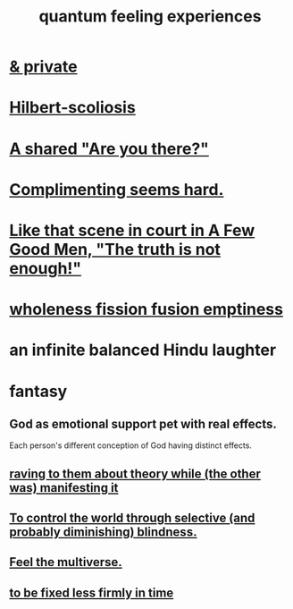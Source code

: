 :PROPERTIES:
:ID:       7764443d-777d-481e-b6d1-4eb2ebd1b7b3
:END:
#+title: quantum feeling experiences
* [[id:30367e75-1d0e-4698-bba6-3dbeaee17a0a][& private]]
* [[id:61e06b71-319e-4011-a9ef-1c1025b67f49][Hilbert-scoliosis]]
* [[id:3ca9c565-64f9-4bc4-8186-516c5a9b7875][A shared "Are you there?"]]
* [[id:90e8a304-8144-4cae-8f2a-cbe04e7f5e17][Complimenting seems hard.]]
* [[id:53dda740-648e-46bb-b6fc-13a0b5aac100][Like that scene in court in A Few Good Men, "The truth is not enough!"]]
* [[id:fcc04ddf-843f-4953-b23c-b525a9d6d652][wholeness  fission  fusion  emptiness]]
* an infinite balanced Hindu laughter
* fantasy
** God as emotional support pet with real effects.
   :PROPERTIES:
   :ID:       183c76a6-24f3-4b5d-9ffb-8ddb7964993d
   :END:
Each person's different conception of God having distinct effects.
** [[id:24aa6eee-42e7-432b-8df9-616d03aa7165][raving to them about theory while (the other was) manifesting it]]
** [[id:5a437aa6-03b7-4633-97b4-204bf487ec6f][To control the world through selective (and probably diminishing) blindness.]]
** [[id:b8e13c7a-a5ad-4049-adc0-5325eb0f5116][Feel the multiverse.]]
** [[id:dc06fe20-a388-4856-ac4f-fca5e76d7f9f][to be fixed less firmly in time]]
